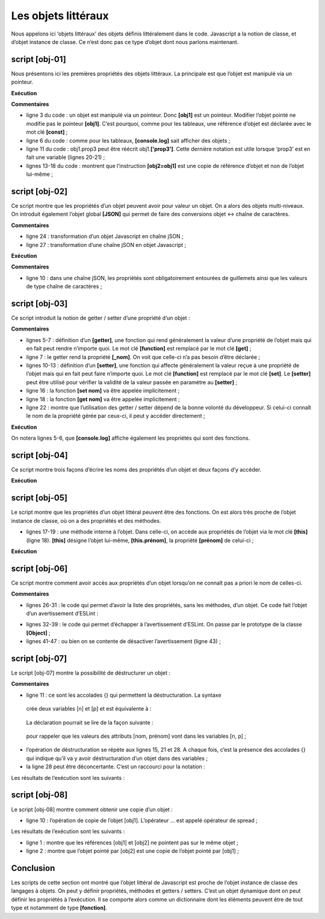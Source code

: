Les objets littéraux
====================

Nous appelons ici ‘objets littéraux’ des objets définis littéralement
dans le code. Javascript a la notion de classe, et d’objet instance de
classe. Ce n’est donc pas ce type d’objet dont nous parlons maintenant.

|image0|

script [obj-01]
---------------

Nous présentons ici les premières propriétés des objets littéraux. La
principale est que l’objet est manipulé via un pointeur.

.. code-block:: javascript 
   :linenos:

   'use strict';
   // un objet vide
   const obj1={};
   // on peut créer dynamiquement les propriétés de l'objet
   obj1.prop1="abcd";
   console.log('obj1=',obj1);
   // autre propriété
   obj1.prop2=[1,2,3];
   console.log("obj1=",obj1);
   // autre propriété avec une notation différente
   obj1['prop3']=true;
   console.log("obj1=",obj1);
   // obj1 est une référence sur l'objet (pointeur), pas l'objet lui-même
   const obj2=obj1;
   // obj2 et obj1 pointent sur le même objet
   obj2.prop1="xyzt";
   console.log("obj1=",obj1);
   console.log("obj2=",obj2);
   // les propriété peuvent être des variables
   const var1='prop1';
   console.log('prop1=',obj1[var1]);

**Exécution**

.. code-block:: javascript 
   :linenos:

   [Running] C:\myprograms\laragon-lite\bin\nodejs\node-v10\node.exe "c:\Temp\19-09-01\javascript\objets\obj-01.js"
   obj1=[object Object]
   obj1= { prop1: 'abcd', prop2: [ 1, 2, 3 ] }
   obj1= { prop1: 'abcd', prop2: [ 1, 2, 3 ], prop3: true }
   obj1= { prop1: 'xyzt', prop2: [ 1, 2, 3 ], prop3: true }
   obj2= { prop1: 'xyzt', prop2: [ 1, 2, 3 ], prop3: true }
   prop1= xyzt

**Commentaires**

-  ligne 3 du code : un objet est manipulé via un pointeur. Donc
   **[obj1]** est un pointeur. Modifier l’objet pointé ne modifie pas le
   pointeur **[obj1]**. C’est pourquoi, comme pour les tableaux, une
   référence d’objet est déclarée avec le mot clé **[const]** ;

-  ligne 6 du code : comme pour les tableaux, **[console.log]** sait
   afficher des objets ;

-  ligne 11 du code : obj1.prop3 peut être réécrit obj1.\ **[‘prop3’]**.
   Cette dernière notation est utile lorsque ‘prop3’ est en fait une
   variable (lignes 20-21) ;

-  lignes 13-18 du code : montrent que l’instruction **[obj2=obj1]** est
   une copie de référence d’objet et non de l’objet lui-même ;

script [obj-02]
---------------

Ce script montre que les propriétés d’un objet peuvent avoir pour valeur
un objet. On a alors des objets multi-niveaux. On introduit également
l’objet global **[JSON]** qui permet de faire des conversions objet ↔
chaîne de caractères.

.. code-block:: javascript 
   :linenos:

   'use strict';
   // un objet à plusieurs niveaux
   const personne = {
     prénom: "martin",
     âge: 12,
     père: {
       prénom: "paul",
       âge: 45
     },
     mère: {
       prénom: "micheline",
       âge: 42
     }
   }
   // accès aux propriétés
   console.log("prénom personne=", personne.prénom);
   console.log("prénom mère=", personne.mère.prénom);
   personne.mère.âge = 40;
   console.log("âge mère=", personne.mère.âge);
   // console.log sait afficher des objets
   console.log("personne=", personne);
   console.log("mère=", personne.mère);
   // on peut aussi afficher la chaîne jSON de l'objet
   let json = JSON.stringify(personne);
   console.log("jSON=", json);
   // on peut relire le jSON
   let personne2 = JSON.parse(json);
   console.log("père=", personne2.père);

**Commentaires**

-  ligne 24 : transformation d’un objet Javascript en chaîne jSON ;

-  ligne 27 : transformation d’une chaîne jSON en objet Javascript ;

**Exécution**

.. code-block:: javascript 
   :linenos:

   [Running] C:\myprograms\laragon-lite\bin\nodejs\node-v10\node.exe "c:\Temp\19-09-01\javascript\objets\obj-02.js"
   prénom personne= martin
   prénom mère= micheline
   âge mère= 40
   personne= { 'prénom': 'martin',
   'âge': 12,
   'père': { 'prénom': 'paul', 'âge': 45 },
   'mère': { 'prénom': 'micheline', 'âge': 40 } }
   mère= { 'prénom': 'micheline', 'âge': 40 }
   jSON= {"prénom":"martin","âge":12,"père":{"prénom":"paul","âge":45},"mère":{"prénom":"micheline","âge":40}}
   père= { 'prénom': 'paul', 'âge': 45 }

**Commentaires**

-  ligne 10 : dans une chaîne jSON, les propriétés sont obligatoirement
   entourées de guillemets ainsi que les valeurs de type chaîne de
   caractères ;

script [obj-03]
---------------

Ce script introduit la notion de getter / setter d’une propriété d’un
objet :

.. code-block:: javascript 
   :linenos:

   'use strict';
   // getters et setters d'un objet
   const personne = {
     // getter
     get nom() {
       console.log("getter nom");
       return this._nom;
     },
     // setter
     set nom(unNom) {
       console.log("setter nom");
       this._nom = unNom;
     }
   };
   // setter
   personne.nom = "Hercule";
   // getter
   console.log(personne.nom);
   // l'objet lui-même
   console.log("personne=", personne);
   // ça n'empêche pas d'accéder à la propriété [_nom] directement
   personne._nom = "xyz";
   console.log("personne=", personne);

**Commentaires**

-  lignes 5-7 : définition d’un **[getter]**, une fonction qui rend
   généralement la valeur d’une propriété de l’objet mais qui en fait
   peut rendre n’importe quoi. Le mot clé **[function]** est remplacé
   par le mot clé **[get]** ;

-  ligne 7 : le getter rend la propriété **[_nom]**. On voit que
   celle-ci n’a pas besoin d’être déclarée ;

-  lignes 10-13 : définition d’un **[setter]**, une fonction qui affecte
   généralement la valeur reçue à une propriété de l’objet mais qui en
   fait peut faire n’importe quoi. Le mot clé **[function]** est
   remplacé par le mot clé **[set]**. Le **[setter]** peut être utilisé
   pour vérifier la validité de la valeur passée en paramètre au
   **[setter]** ;

-  ligne 16 : la fonction **[set nom]** va être appelée implicitement ;

-  ligne 18 : la fonction **[get nom]** va être appelée implicitement ;

-  ligne 22 : montre que l’utilisation des getter / setter dépend de la
   bonne volonté du développeur. Si celui-ci connaît le nom de la
   propriété gérée par ceux-ci, il peut y accéder directement ;

**Exécution**

.. code-block:: javascript 
   :linenos:

   [Running] C:\myprograms\laragon-lite\bin\nodejs\node-v10\node.exe "c:\Temp\19-09-01\javascript\objets\obj-03.js"
   setter nom
   getter nom
   Hercule
   personne= { nom: [Getter/Setter], _nom: 'Hercule' }
   personne= { nom: [Getter/Setter], _nom: 'xyz' }

On notera lignes 5-6, que **[console.log]** affiche également les
propriétés qui sont des fonctions.

script [obj-04]
---------------

Ce script montre trois façons d’écrire les noms des propriétés d’un
objet et deux façons d’y accéder.

.. code-block:: javascript 
   :linenos:

   'use strict';
   // les noms des propriétés d'un objet  peuvent être littéraux [nom], être entourés d'apostrophes ['nom']
   // ou de guillements ["nom"]

   // littéraux
   const obj1 = {
     nom: "martin",
     prénom: "jean"
   };
   console.log("prénom=", obj1.prénom);

   // entourés d'apostrophes
   const obj2 = {
     'nom': "martin",
     'prénom': "jean"
   };
   console.log("nom=", obj2.nom);

   // entourés de guillemets
   const obj3 = {
     "nom": "martin",
     "prénom": "jean"
   };

   // deux syntaxes possibles pour accéder à la propriété [nom]
   console.log("nom=", obj3.nom);
   console.log("nom=", obj3['nom']);

**Exécution**

.. code-block:: javascript 
   :linenos:

   [Running] C:\myprograms\laragon-lite\bin\nodejs\node-v10\node.exe "c:\Temp\19-09-01\javascript\objets\obj-04.js"
   prénom= jean
   nom= martin
   nom= martin
   nom= martin

script [obj-05]
---------------

Le script montre que les propriétés d’un objet littéral peuvent être des
fonctions. On est alors très proche de l’objet instance de classe, où on
a des propriétés et des méthodes.

.. code-block:: javascript 
   :linenos:

   'use strict';

   // un objet peut avoir des propriétés de type [function]
   const personne = {
     // propriétés
     prénom: "martin",
     âge: 12,
     père: {
       prénom: "paul",
       âge: 45
     },
     mère: {
       prénom: "micheline",
       âge: 42
     },
     // méthode
     toString: function () {
       return JSON.stringify(this);
     }
   }

   // usage
   console.log("personne=", personne);
   console.log("personne.toString=", personne.toString());

-  lignes 17-19 : une méthode interne à l’objet. Dans celle-ci, on
   accède aux propriétés de l’objet via le mot clé **[this]** (ligne
   18). **[this]** désigne l’objet lui-même, **[this.prénom]**, la
   propriété **[prénom]** de celui-ci ;

**Exécution**

.. code-block:: javascript 
   :linenos:

   [Running] C:\myprograms\laragon-lite\bin\nodejs\node-v10\node.exe "c:\Temp\19-09-01\javascript\objets\obj-05.js"
   personne= { 'prénom': 'martin',
   'âge': 12,
   'père': { 'prénom': 'paul', 'âge': 45 },
   'mère': { 'prénom': 'micheline', 'âge': 42 },
   toString: [Function: toString] }
   personne.toString= {"prénom":"martin","âge":12,"père":{"prénom":"paul","âge":45},"mère":{"prénom":"micheline","âge":42}}

script [obj-06]
---------------

Ce script montre comment avoir accès aux propriétés d’un objet lorsqu’on
ne connaît pas a priori le nom de celles-ci.

.. code-block:: javascript 
   :linenos:

   'use strict';

   // un objet peut avoir des propriétés de type [function]
   let personne = {
     // propriétés
     prénom: "martin",
     âge: 12,
     père: {
       prénom: "paul",
       âge: 45
     },
     mère: {
       prénom: "micheline",
       âge: 42
     },
     // méthode
     toString: function () {
       return JSON.stringify(this);
     }
   }

   // usage
   console.log(personne);
   // propriétés
   console.log("-----------------------");
   for (const key in personne) {
     if (personne.hasOwnProperty(key)) {
       const element = personne[key];
       console.log(key, "=", element);
     }
   }
   // pour échapper à l'avertissement eslint (1)
   console.log("-----------------------");
   for (const key in personne) {
     if (Object.prototype.hasOwnProperty.call(personne, key)) {
       const element = personne[key];
       console.log(key, "=", element);
     }
   }
   // pour échapper à l'avertissement eslint (2)
   console.log("-----------------------");
   for (const key in personne) {
     // eslint-disable-next-line no-prototype-builtins
     if (personne.hasOwnProperty(key)) {
       const element = personne[key];
       console.log(key, "=", element);
     }
   }

**Commentaires**

-  lignes 26-31 : le code qui permet d’avoir la liste des propriétés,
   sans les méthodes, d’un objet. Ce code fait l’objet d’un
   avertissement d’ESLint :

|image1|

-  lignes 32-39 : le code qui permet d’échapper à l’avertissement
   d’ESLint. On passe par le prototype de la classe **[Object]** ;

-  lignes 41-47 : ou bien on se contente de désactiver l’avertissement
   (ligne 43) ;

script [obj-07]
---------------

Le script [obj-07] montre la possibilité de déstructurer un objet :

.. code-block:: javascript 
   :linenos:

   'use strict';
   // déstructuration

   // littéraux
   const obj1 = {
     nom: "martin",
     prénom: "jean"
   };

   // déstructuration obj1 dans variables [n,p]
   const { nom: n, prénom: p } = obj1;
   console.log("n=", n, "p=", p);

   // déstructuration obj1 dans variables [n2,p2]
   function f({ nom: n2, prénom: p2 }) {
     console.log("f-n2=", n2, "f-p2=", p2);
   }
   f(obj1);

   // déstructuration obj1 dans variables [nom,prénom]
   function g({ nom: nom, prénom: prénom }) {
     console.log("g-nom=", nom, "g-prénom=", prénom);
   }
   g(obj1);

   // déstructuration obj1 dans variables [nom,prénom]
   // avec notation raccourcie équivalente à h({nom:nom,prénom:prénom})
   function h({ nom, prénom }) {
     console.log("h-nom=", nom, "h-prénom=", prénom);
   }
   h(obj1);

**Commentaires**

-  ligne 11 : ce sont les accolades {} qui permettent la
   déstructuration. La syntaxe

.. code-block:: javascript 
   :linenos:

   const { nom: n, prénom: p } = obj1

..

   crée deux variables [n] et [p] et est équivalente à :

.. code-block:: javascript 
   :linenos:

   const n = obj1.nom
   const p = obj1.prénom

..

   La déclaration pourrait se lire de la façon suivante :

.. code-block:: javascript 
   :linenos:

   const { nom => n, prénom => p } = obj1

..

   pour rappeler que les valeurs des attributs [nom, prénom] vont dans
   les variables [n, p] ;

-  l’opération de déstructuration se répète aux lignes 15, 21 et 28. A
   chaque fois, c’est la présence des accolades {} qui indique qu’il va
   y avoir déstructuration d’un objet dans des variables ;

-  la ligne 28 peut être déconcertante. C’est un raccourci pour la
   notation :

.. code-block:: javascript 
   :linenos:

   function h({ nom : nom, prénom : prénom })

Les résultats de l’exécution sont les suivants :

.. code-block:: javascript 
   :linenos:

   n= martin p= jean
   f-n2= martin f-p2= jean
   g-nom= martin g-prénom= jean
   h-nom= martin h-prénom= jean

script [obj-08]
---------------

Le script [obj-08] montre comment obtenir une copie d’un objet :

.. code-block:: javascript 
   :linenos:

   'use strict'

   // clônage d'objets
   const obj1 = {
     nom: "martin",
     prénom: "jean"
   };

   // clône (copie) de obj1 avec l'opérateur de spread
   const obj2 = { ...obj1 }

   // vérifications
   // obj2 pointe sur une copie de obj1
   console.log("obj2===obj1 :", obj1 === obj2)
   console.log("obj2=", obj2)

-  ligne 10 : l’opération de copie de l’objet [obj1]. L’opérateur ...
   est appelé opérateur de spread ;

Les résultats de l’exécution sont les suivants :

.. code-block:: javascript 
   :linenos:

   obj2===obj1 : false
   obj2= { nom: 'martin', 'prénom': 'jean' }

-  ligne 1 : montre que les références [obj1] et [obj2] ne pointent pas
   sur le même objet ;

-  ligne 2 : montre que l’objet pointé par [obj2] est une copie de
   l’objet pointé par [obj1] ;

Conclusion
----------

Les scripts de cette section ont montré que l’objet littéral de
Javascript est proche de l’objet instance de classe des langages à
objets. On peut y définir propriétés, méthodes et getters / setters.
C’est un objet dynamique dont on peut définir les propriétés à
l’exécution. Il se comporte alors comme un dictionnaire dont les
éléments peuvent être de tout type et notamment de type **[fonction]**.

.. |image0| image:: ./chap-05/media/image1.png
   :width: 0.88189in
   :height: 1.34252in
.. |image1| image:: ./chap-05/media/image2.png
   :width: 5.22047in
   :height: 1.92126in
